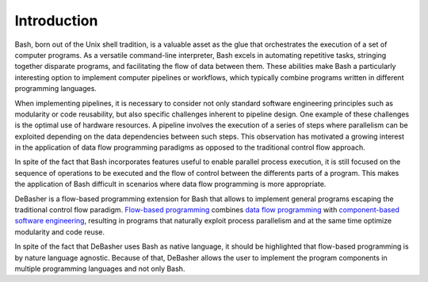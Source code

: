 Introduction
============

Bash, born out of the Unix shell tradition, is a valuable asset as the
glue that orchestrates the execution of a set of computer programs. As a
versatile command-line interpreter, Bash excels in automating repetitive
tasks, stringing together disparate programs, and facilitating the flow
of data between them. These abilities make Bash a particularly
interesting option to implement computer pipelines or workflows, which
typically combine programs written in different programming languages.

When implementing pipelines, it is necessary to consider not only
standard software engineering principles such as modularity or code
reusability, but also specific challenges inherent to pipeline
design. One example of these challenges is the optimal use of hardware
resources. A pipeline involves the execution of a series of steps where
parallelism can be exploited depending on the data dependencies between
such steps. This observation has motivated a growing interest in the
application of data flow programming paradigms as opposed to the
traditional control flow approach.

In spite of the fact that Bash incorporates features useful to enable
parallel process execution, it is still focused on the sequence of
operations to be executed and the flow of control between the differents
parts of a program. This makes the application of Bash difficult in
scenarios where data flow programming is more appropriate.

DeBasher is a flow-based programming extension for Bash that allows to
implement general programs escaping the traditional control flow
paradigm. `Flow-based programming
<https://en.wikipedia.org/wiki/Flow-based_programming>`_ combines `data
flow programming <https://en.wikipedia.org/wiki/Dataflow_programming>`_
with `component-based software engineering
<https://en.wikipedia.org/wiki/Component-based_software_engineering>`_,
resulting in programs that naturally exploit process parallelism and at
the same time optimize modularity and code reuse.

In spite of the fact that DeBasher uses Bash as native language, it
should be highlighted that flow-based programming is by nature language
agnostic. Because of that, DeBasher allows the user to implement the
program components in multiple programming languages and not only Bash.
